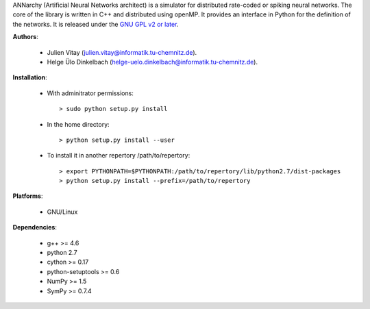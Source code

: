 ANNarchy (Artificial Neural Networks architect) is a simulator for distributed rate-coded or spiking neural networks. The core of the library is written in C++ and distributed using openMP. It provides an interface in Python for the definition of the networks. It is released under the `GNU GPL v2 or later <http://www.gnu.org/licenses/gpl.html>`_.


**Authors**:

	* Julien Vitay (julien.vitay@informatik.tu-chemnitz.de). 
	
	* Helge Ülo Dinkelbach (helge-uelo.dinkelbach@informatik.tu-chemnitz.de). 

**Installation**:

    * With adminitrator permissions::
    
        > sudo python setup.py install
    
    * In the home directory::
    
        > python setup.py install --user
        
    * To install it in another repertory /path/to/repertory::
    
        > export PYTHONPATH=$PYTHONPATH:/path/to/repertory/lib/python2.7/dist-packages
        > python setup.py install --prefix=/path/to/repertory

**Platforms**:

    * GNU/Linux

**Dependencies**:

    * g++ >= 4.6
    
    * python 2.7
    
    * cython >= 0.17
	
    * python-setuptools >= 0.6
    
    * NumPy >= 1.5
    
    * SymPy >= 0.7.4

